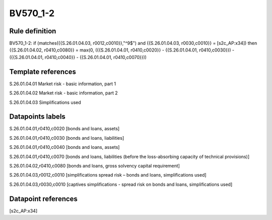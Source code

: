=========
BV570_1-2
=========

Rule definition
---------------

BV570_1-2: if (matches({{S.26.01.04.03, r0012,c0010}},"^9$") and {{S.26.01.04.03, r0030,c0010}} = [s2c_AP:x34]) then {{S.26.01.04.02, r0410,c0080}} = max(0, ({{S.26.01.04.01, r0410,c0020}} - {{S.26.01.04.01, r0410,c0030}}) - ({{S.26.01.04.01, r0410,c0040}} - {{S.26.01.04.01, r0410,c0070}}))


Template references
-------------------

S.26.01.04.01 Market risk - basic information, part 1

S.26.01.04.02 Market risk - basic information, part 2

S.26.01.04.03 Simplifications used


Datapoints labels
-----------------

S.26.01.04.01,r0410,c0020 [bonds and loans, assets]

S.26.01.04.01,r0410,c0030 [bonds and loans, liabilities]

S.26.01.04.01,r0410,c0040 [bonds and loans, assets]

S.26.01.04.01,r0410,c0070 [bonds and loans, liabilities (before the loss-absorbing capacity of technical provisions)]

S.26.01.04.02,r0410,c0080 [bonds and loans, gross solvency capital requirement]

S.26.01.04.03,r0012,c0010 [simplifications spread risk – bonds and loans, simplifications used]

S.26.01.04.03,r0030,c0010 [captives simplifications - spread risk on bonds and loans, simplifications used]



Datapoint references
--------------------

[s2c_AP:x34]